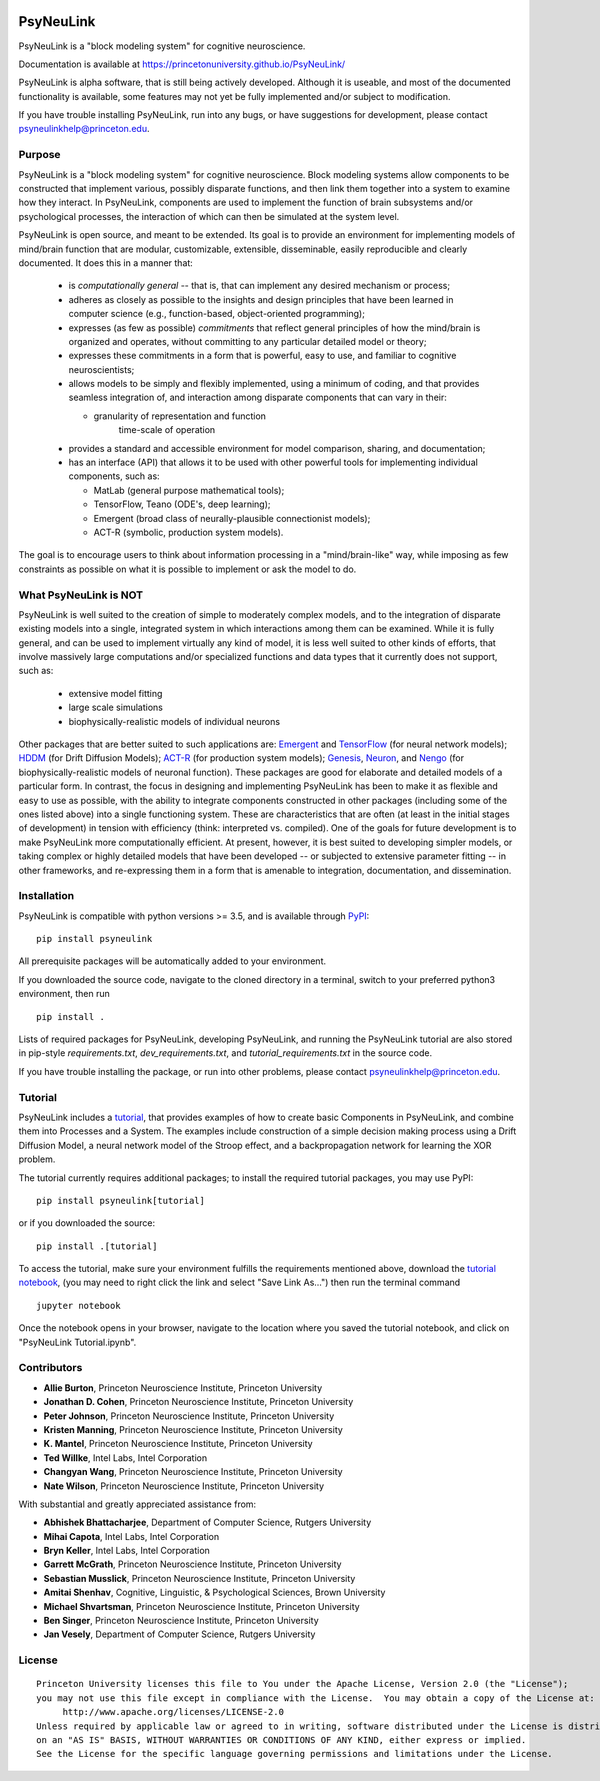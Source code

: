 .. image:: https://badge.fury.io/py/psyneulink.svg
    :target: https://badge.fury.io/py/psyneulink

PsyNeuLink
==========

PsyNeuLink is a "block modeling system" for cognitive neuroscience.

Documentation is available at https://princetonuniversity.github.io/PsyNeuLink/

PsyNeuLink is alpha software, that is still being actively developed. Although it is useable, and most of the
documented functionality is available, some features may not yet be fully implemented and/or subject to
modification.

If you have trouble installing PsyNeuLink, run into any bugs, or have suggestions
for development, please contact psyneulinkhelp@princeton.edu.

Purpose
-------

PsyNeuLink is a "block modeling system" for cognitive neuroscience.  Block modeling systems allow components to be
constructed that implement various, possibly disparate functions, and then link them together into a system to
examine how they interact.  In PsyNeuLink, components are used to implement the function of brain subsystems and/or
psychological processes, the interaction of which can then be simulated at the system level.

PsyNeuLink is open source, and meant to be extended. Its goal is to provide an environment for implementing models
of mind/brain function that are modular, customizable, extensible, disseminable, easily reproducible and clearly
documented.  It does this in a manner that:

 - is *computationally general* -- that is, that can implement any desired mechanism or process;

 - adheres as closely as possible to the insights and design principles that have been learned in computer science
   (e.g., function-based, object-oriented programming);

 - expresses (as few as possible) *commitments* that reflect general principles of how the mind/brain is organized
   and operates, without committing to any particular detailed model or theory;

 - expresses these commitments in a form that is powerful, easy to use, and familiar to cognitive neuroscientists;

 - allows models to be simply and flexibly implemented, using a minimum of coding, and that provides seamless
   integration of, and interaction among disparate components that can vary in their:

   - granularity of representation and function
      time-scale of operation

 - provides a standard and accessible environment for model comparison, sharing, and documentation;

 - has an interface (API) that allows it to be used with other powerful tools for implementing individual components,
   such as:

   * MatLab (general purpose mathematical tools);
   * TensorFlow, Teano (ODE's, deep learning);
   * Emergent (broad class of neurally-plausible connectionist models);
   * ACT-R (symbolic, production system models).

The goal is to encourage users to think about information processing in a "mind/brain-like" way, while imposing as few
constraints as possible on what it is possible to implement or ask the model to do.

.. _What_PsyNeuLink_is_NOT:

What PsyNeuLink is **NOT**
--------------------------

PsyNeuLink is well suited to the creation of simple to moderately complex models, and to the integration of
disparate existing models into a single, integrated system in which interactions among them can be examined.
While it is fully general, and can be used to implement virtually any kind of model, it is less well suited to other
kinds of efforts, that involve massively large computations and/or specialized functions and data types that it
currently does not support, such as:

 - extensive model fitting
 - large scale simulations
 - biophysically-realistic models of individual neurons

Other packages that are better suited to such applications are:
`Emergent <https://grey.colorado.edu/emergent/index.php/Main_Page>`_ and
`TensorFlow <https://www.tensorflow.org>`_ (for neural network models);
`HDDM <http://ski.clps.brown.edu/hddm_docs/>`_ (for Drift Diffusion Models);
`ACT-R <http://act-r.psy.cmu.edu>`_ (for production system models);
`Genesis <http://www.genesis-sim.org>`_,
`Neuron <https://www.neuron.yale.edu/neuron/>`_,
and `Nengo <http://www.nengo.ca>`_  (for biophysically-realistic models of neuronal function).
These packages are good for elaborate and detailed models of a particular form.
In contrast, the focus in designing and implementing PsyNeuLink has been to make it as flexible and easy to use as
possible, with the ability to integrate components constructed in other packages (including some of the ones listed
above) into a single functioning system.  These are characteristics that are often (at least in the initial
stages of development) in tension with efficiency (think:  interpreted vs. compiled).  One of the goals for future
development is to make PsyNeuLink more computationally efficient.  At present, however, it is best suited to
developing simpler models, or taking complex or highly detailed models that have been developed --
or subjected to extensive parameter fitting -- in other frameworks, and re-expressing them in a form that is amenable
to integration, documentation, and dissemination.

Installation
------------

PsyNeuLink is compatible with python versions >= 3.5, and is available through `PyPI <https://pypi.python.org/pypi/PsyNeuLink>`__:

::

    pip install psyneulink

All prerequisite packages will be automatically added to your environment.

If you downloaded the source code, navigate to the cloned directory in a terminal,
switch to your preferred python3 environment, then run

::

    pip install .

Lists of required packages for PsyNeuLink, developing PsyNeuLink, and running the PsyNeuLink tutorial are also
stored in pip-style `requirements.txt`, `dev_requirements.txt`, and `tutorial_requirements.txt` in the source code.

If you have trouble installing the package, or run into other problems, please contact psyneulinkhelp@princeton.edu.

.. _Tutorial:

Tutorial
--------

PsyNeuLink includes a `tutorial <https://princetonuniversity.github.io/PsyNeuLink/#tutorial>`__, that provides examples of how to create basic Components
in PsyNeuLink, and combine them into Processes and a System.  The examples include construction of a simple
decision making process using a Drift Diffusion Model, a neural network model of the Stroop effect, and a
backpropagation network for learning the XOR problem.

The tutorial currently requires additional packages; to install the required tutorial packages, you may use PyPI:

::

    pip install psyneulink[tutorial]

or if you downloaded the source:

::

    pip install .[tutorial]


To access the tutorial, make sure your environment fulfills the requirements
mentioned above, download the `tutorial notebook <https://github.com/PrincetonUniversity/PsyNeuLink/raw/master/PsyNeuLink%20Tutorial.ipynb>`__, (you may need to right click the link and select "Save Link As...") then run the terminal command

::

    jupyter notebook


Once the notebook opens in your browser, navigate to the location where you saved the tutorial notebook, and
click on "PsyNeuLink Tutorial.ipynb".


Contributors
------------

* **Allie Burton**, Princeton Neuroscience Institute, Princeton University
* **Jonathan D. Cohen**, Princeton Neuroscience Institute, Princeton University
* **Peter Johnson**, Princeton Neuroscience Institute, Princeton University
* **Kristen Manning**, Princeton Neuroscience Institute, Princeton University
* **K. Mantel**, Princeton Neuroscience Institute, Princeton University
* **Ted Willke**, Intel Labs, Intel Corporation
* **Changyan Wang**, Princeton Neuroscience Institute, Princeton University
* **Nate Wilson**, Princeton Neuroscience Institute, Princeton University

With substantial and greatly appreciated assistance from:

* **Abhishek Bhattacharjee**, Department of Computer Science, Rutgers University
* **Mihai Capota**, Intel Labs, Intel Corporation
* **Bryn Keller**, Intel Labs, Intel Corporation
* **Garrett McGrath**, Princeton Neuroscience Institute, Princeton University
* **Sebastian Musslick**, Princeton Neuroscience Institute, Princeton University
* **Amitai Shenhav**, Cognitive, Linguistic, & Psychological Sciences, Brown University
* **Michael Shvartsman**, Princeton Neuroscience Institute, Princeton University
* **Ben Singer**, Princeton Neuroscience Institute, Princeton University
* **Jan Vesely**, Department of Computer Science, Rutgers University

License
-------

::

    Princeton University licenses this file to You under the Apache License, Version 2.0 (the "License");
    you may not use this file except in compliance with the License.  You may obtain a copy of the License at:
         http://www.apache.org/licenses/LICENSE-2.0
    Unless required by applicable law or agreed to in writing, software distributed under the License is distributed
    on an "AS IS" BASIS, WITHOUT WARRANTIES OR CONDITIONS OF ANY KIND, either express or implied.
    See the License for the specific language governing permissions and limitations under the License.
